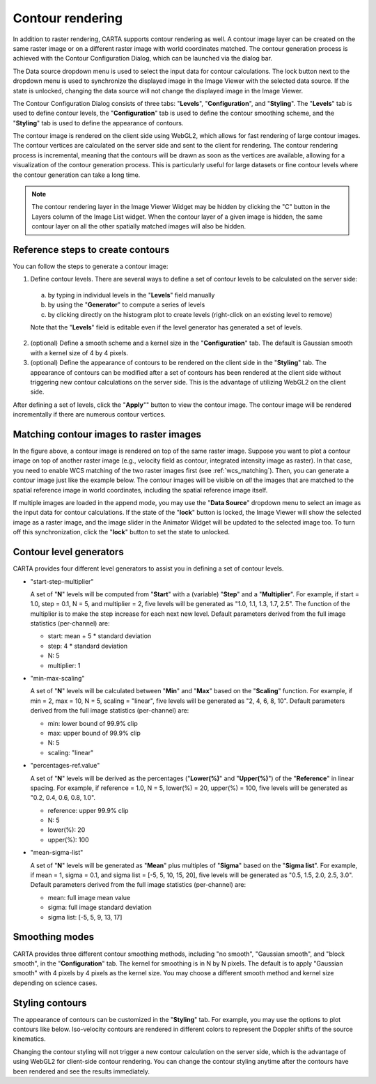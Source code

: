 .. _contour_rendering:

Contour rendering
=================

In addition to raster rendering, CARTA supports contour rendering as well. A contour image layer can be created on the same raster image or on a different raster image with world coordinates matched. The contour generation process is achieved with the Contour Configuration Dialog, which can be launched via the dialog bar.


.. raw:: html

   <a href="_static/carta_fn_contourConfig.png" target="_blank">
       <img src="_static/carta_fn_contourConfig.png" 
            style="width:100%;height:auto;">
   </a>

The Data source dropdown menu is used to select the input data for contour calculations. The lock button next to the dropdown menu is used to synchronize the displayed image in the Image Viewer with the selected data source. If the state is unlocked, changing the data source will not change the displayed image in the Image Viewer. 

The Contour Configuration Dialog consists of three tabs: "**Levels**", "**Configuration**", and "**Styling**". The "**Levels**" tab is used to define contour levels, the "**Configuration**" tab is used to define the contour smoothing scheme, and the "**Styling**" tab is used to define the appearance of contours.

The contour image is rendered on the client side using WebGL2, which allows for fast rendering of large contour images. The contour vertices are calculated on the server side and sent to the client for rendering. The contour rendering process is incremental, meaning that the contours will be drawn as soon as the vertices are available, allowing for a visualization of the contour generation process. This is particularly useful for large datasets or fine contour levels where the contour generation can take a long time.



.. note::
   The contour rendering layer in the Image Viewer Widget may be hidden by clicking the "C" button in the Layers column of the Image List widget. When the contour layer of a given image is hidden, the same contour layer on all the other spatially matched images will also be hidden.


Reference steps to create contours
----------------------------------

You can follow the steps to generate a contour image:

1. Define contour levels. There are several ways to define a set of contour levels to be calculated on the server side:
  
  a. by typing in individual levels in the "**Levels**" field manually
  b. by using the "**Generator**" to compute a series of levels
  c. by clicking directly on the histogram plot to create levels (right-click on an existing level to remove)

  Note that the "**Levels**" field is editable even if the level generator has generated a set of levels.

2. (optional) Define a smooth scheme and a kernel size in the "**Configuration**" tab. The default is Gaussian smooth with a kernel size of 4 by 4 pixels. 

3. (optional) Define the appearance of contours to be rendered on the client side in the "**Styling**" tab. The appearance of contours can be modified after a set of contours has been rendered at the client side without triggering new contour calculations on the server side. This is the advantage of utilizing WebGL2 on the client side. 

After defining a set of levels, click the "**Apply**"" button to view the contour image. The contour image will be rendered incrementally if there are numerous contour vertices.

.. raw:: html

   <a href="_static/carta_fn_contourRendering.png" target="_blank">
       <img src="_static/carta_fn_contourRendering.png" 
            style="width:100%;height:auto;">
   </a>

Matching contour images to raster images
----------------------------------------
In the figure above, a contour image is rendered on top of the same raster image. Suppose you want to plot a contour image on top of another raster image (e.g., velocity field as contour, integrated intensity image as raster). In that case, you need to enable WCS matching of the two raster images first (see :ref:`wcs_matching`). Then, you can generate a contour image just like the example below. The contour images will be visible on *all* the images that are matched to the spatial reference image in world coordinates, including the spatial reference image itself.


.. raw:: html

   <a href="_static/carta_fn_contourMatching2.png" target="_blank">
       <img src="_static/carta_fn_contourMatching2.png" 
            style="width:100%;height:auto;">
   </a>


If multiple images are loaded in the append mode, you may use the "**Data Source**" dropdown menu to select an image as the input data for contour calculations. If the state of the "**lock**" button is locked, the Image Viewer will show the selected image as a raster image, and the image slider in the Animator Widget will be updated to the selected image too. To turn off this synchronization, click the "**lock**" button to set the state to unlocked. 


Contour level generators
------------------------

CARTA provides four different level generators to assist you in defining a set of contour levels. 

* "start-step-multiplier"

  A set of "**N**" levels will be computed from "**Start**" with a (variable) "**Step**" and a "**Multiplier**". For example, if start = 1.0, step = 0.1, N = 5, and multiplier = 2, five levels will be generated as "1.0, 1.1, 1.3, 1.7, 2.5". The function of the multiplier is to make the step increase for each next new level. Default parameters derived from the full image statistics (per-channel) are:

  - start: mean + 5 * standard deviation
  - step: 4 * standard deviation
  - N: 5
  - multiplier: 1

* "min-max-scaling"

  A set of "**N**" levels will be calculated between "**Min**" and "**Max**" based on the "**Scaling**" function. For example, if min = 2, max = 10, N = 5, scaling = "linear", five levels will be generated as "2, 4, 6, 8, 10". Default parameters derived from the full image statistics (per-channel) are:

  - min: lower bound of 99.9% clip
  - max: upper bound of 99.9% clip
  - N: 5
  - scaling: "linear"

* "percentages-ref.value"

  A set of "**N**" levels will be derived as the percentages ("**Lower(%)**" and "**Upper(%)**") of the "**Reference**" in linear spacing. For example, if reference = 1.0, N = 5, lower(%) = 20, upper(%) = 100, five levels will be generated as "0.2, 0.4, 0.6, 0.8, 1.0".

  - reference: upper 99.9% clip
  - N: 5
  - lower(%): 20
  - upper(%): 100

* "mean-sigma-list"

  A set of "**N**" levels will be generated as "**Mean**" plus multiples of "**Sigma**" based on the "**Sigma list**". For example, if mean = 1, sigma = 0.1, and sigma list = [-5, 5, 10, 15, 20], five levels will be generated as "0.5, 1.5, 2.0, 2.5, 3.0". Default parameters derived from the full image statistics (per-channel) are:

  - mean: full image mean value
  - sigma: full image standard deviation
  - sigma list: [-5, 5, 9, 13, 17]


Smoothing modes
---------------

CARTA provides three different contour smoothing methods, including "no smooth", "Gaussian smooth", and "block smooth", in the "**Configuration**" tab. The kernel for smoothing is in N by N pixels. The default is to apply "Gaussian smooth" with 4 pixels by 4 pixels as the kernel size. You may choose a different smooth method and kernel size depending on science cases. 

.. raw:: html

   <a href="_static/carta_fn_contourSmooth.png" target="_blank">
       <img src="_static/carta_fn_contourSmooth.png" 
            style="width:100%;height:auto;">
   </a>


Styling contours
----------------

The appearance of contours can be customized in the "**Styling**" tab. For example, you may use the options to plot contours like below. Iso-velocity contours are rendered in different colors to represent the Doppler shifts of the source kinematics.

.. raw:: html

   <a href="_static/carta_fn_contourStyling.png" target="_blank">
       <img src="_static/carta_fn_contourStyling.png" 
            style="width:100%;height:auto;">
   </a>

Changing the contour styling will not trigger a new contour calculation on the server side, which is the advantage of using WebGL2 for client-side contour rendering. You can change the contour styling anytime after the contours have been rendered and see the results immediately.